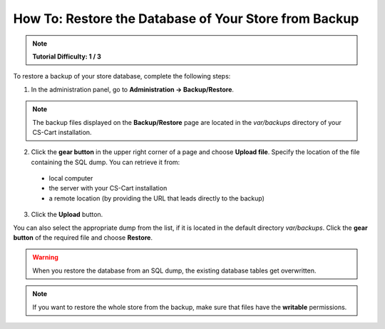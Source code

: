 ******************************************************
How To: Restore the Database of Your Store from Backup
******************************************************

.. note::

    **Tutorial Difficulty: 1 / 3**

To restore a backup of your store database, complete the following steps:

1. In the administration panel, go to **Administration → Backup/Restore**.

.. note::

    The backup files displayed on the **Backup/Restore** page are located in the *var/backups* directory of your CS-Cart installation.


2. Click the **gear button** in the upper right corner of a page and choose **Upload file**. Specify the location of the file containing the SQL dump. You can retrieve it from: 

 * local computer 
 
 * the server with your CS-Cart installation

 * a remote location (by providing the URL that leads directly to the backup)
 
3. Click the **Upload** button.

You can also select the appropriate dump from the list, if it is located in the default directory *var/backups*. Click the **gear button** of the required file and choose **Restore**.

.. warning::

    When you restore the database from an SQL dump, the existing database tables get overwritten.

.. image:: img/restore_backup.png
    :align: center
    :alt: Once you have the backup on the list, it takes 2 clicks to restore the database from that backup.

.. note::

    If you want to restore the whole store from the backup, make sure that files have the **writable** permissions.

